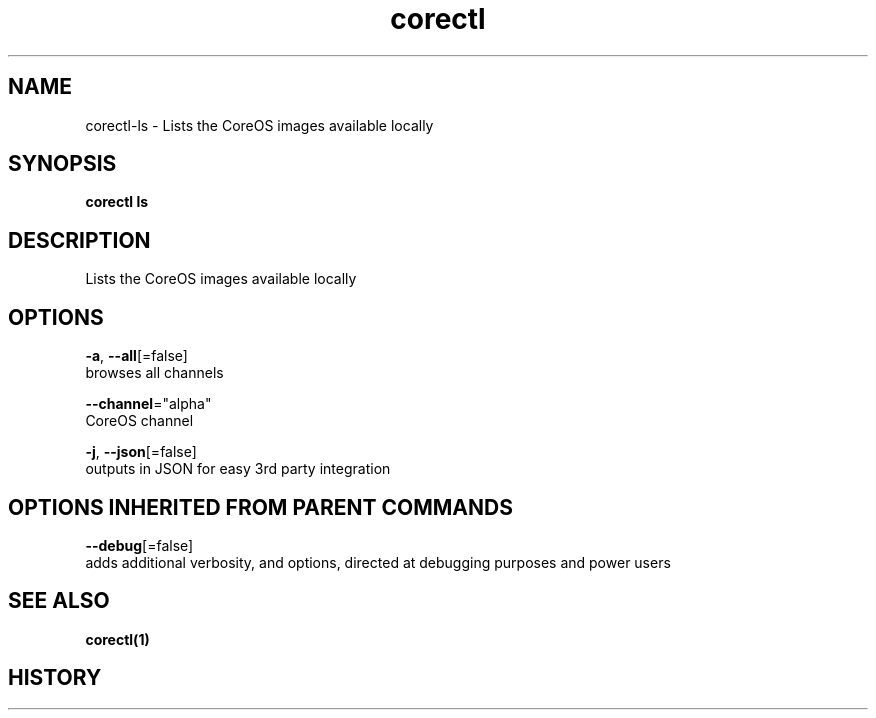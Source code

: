 .TH "corectl" "1" "" " " "" 
.nh
.ad l


.SH NAME
.PP
corectl\-ls \- Lists the CoreOS images available locally


.SH SYNOPSIS
.PP
\fBcorectl ls\fP


.SH DESCRIPTION
.PP
Lists the CoreOS images available locally


.SH OPTIONS
.PP
\fB\-a\fP, \fB\-\-all\fP[=false]
    browses all channels

.PP
\fB\-\-channel\fP="alpha"
    CoreOS channel

.PP
\fB\-j\fP, \fB\-\-json\fP[=false]
    outputs in JSON for easy 3rd party integration


.SH OPTIONS INHERITED FROM PARENT COMMANDS
.PP
\fB\-\-debug\fP[=false]
    adds additional verbosity, and options, directed at debugging purposes and power users


.SH SEE ALSO
.PP
\fBcorectl(1)\fP


.SH HISTORY
.PP
